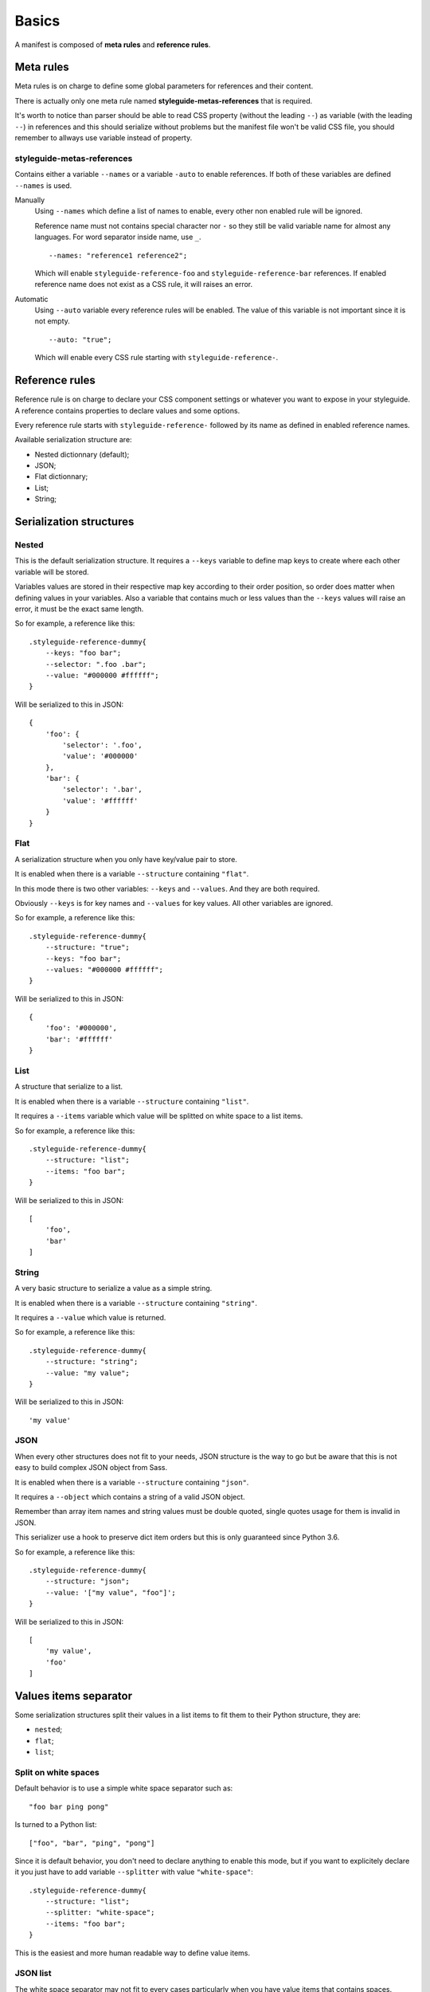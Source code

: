 
======
Basics
======

A manifest is composed of **meta rules** and **reference rules**.

Meta rules
**********

Meta rules is on charge to define some global parameters for references and their content.

There is actually only one meta rule named **styleguide-metas-references** that is required.

It's worth to notice than parser should be able to read CSS property (without the leading ``--``) as variable (with the leading ``--``) in references and this should serialize without problems but the manifest file won't be valid CSS file, you should remember to allways use variable instead of property.

styleguide-metas-references
---------------------------

Contains either a variable ``--names`` or a variable ``-auto`` to enable
references. If both of these variables are defined ``--names`` is used.

Manually
    Using ``--names`` which define a list of names to enable, every
    other non enabled rule will be ignored.

    Reference name must not contains special character nor ``-`` so they still
    be valid variable name for almost any languages. For word separator inside
    name, use ``_``.

    ::

        --names: "reference1 reference2";

    Which will enable ``styleguide-reference-foo`` and
    ``styleguide-reference-bar`` references. If enabled reference name does
    not exist as a CSS rule, it will raises an error.
Automatic
    Using ``--auto`` variable every reference rules will be enabled.
    The value of this variable is not important since it is not empty.

    ::

        --auto: "true";

    Which will enable every CSS rule starting with ``styleguide-reference-``.

Reference rules
***************

Reference rule is on charge to declare your CSS component settings or whatever you want to expose in your styleguide. A reference contains properties to declare values and some options.

Every reference rule starts with ``styleguide-reference-`` followed by its name as defined in enabled reference names.

Available serialization structure are:

* Nested dictionnary (default);
* JSON;
* Flat dictionnary;
* List;
* String;

Serialization structures
************************

Nested
------

This is the default serialization structure. It requires a ``--keys`` variable to define map keys to create where each other variable will be stored.

Variables values are stored in their respective map key according to their order position, so order does matter when defining values in your variables. Also a variable that contains much or less values than the ``--keys`` values will raise an error, it must be the exact same length.

So for example, a reference like this: ::

    .styleguide-reference-dummy{
        --keys: "foo bar";
        --selector: ".foo .bar";
        --value: "#000000 #ffffff";
    }

Will be serialized to this in JSON: ::

    {
        'foo': {
            'selector': '.foo',
            'value': '#000000'
        },
        'bar': {
            'selector': '.bar',
            'value': '#ffffff'
        }
    }

Flat
----

A serialization structure when you only have key/value pair to store.

It is enabled when there is a variable ``--structure`` containing ``"flat"``.

In this mode there is two other variables: ``--keys`` and ``--values``. And they are both required.

Obviously ``--keys`` is for key names and ``--values`` for key values. All other variables are ignored.

So for example, a reference like this: ::

    .styleguide-reference-dummy{
        --structure: "true";
        --keys: "foo bar";
        --values: "#000000 #ffffff";
    }

Will be serialized to this in JSON: ::

    {
        'foo': '#000000',
        'bar': '#ffffff'
    }

List
----

A structure that serialize to a list.

It is enabled when there is a variable ``--structure`` containing ``"list"``.

It requires a ``--items`` variable which value will be splitted on white space to a list items.

So for example, a reference like this: ::

    .styleguide-reference-dummy{
        --structure: "list";
        --items: "foo bar";
    }

Will be serialized to this in JSON: ::

    [
        'foo',
        'bar'
    ]

String
------

A very basic structure to serialize a value as a simple string.

It is enabled when there is a variable ``--structure`` containing ``"string"``.

It requires a ``--value`` which value is returned.

So for example, a reference like this: ::

    .styleguide-reference-dummy{
        --structure: "string";
        --value: "my value";
    }

Will be serialized to this in JSON: ::

    'my value'

JSON
----

When every other structures does not fit to your needs, JSON structure is the way to go but be aware that this is not easy to build complex JSON object from Sass.

It is enabled when there is a variable ``--structure`` containing ``"json"``.

It requires a ``--object`` which contains a string of a valid JSON object.

Remember than array item names and string values must be double quoted, single quotes usage for them is invalid in JSON.

This serializer use a hook to preserve dict item orders but this is only guaranteed since Python 3.6.

So for example, a reference like this: ::

    .styleguide-reference-dummy{
        --structure: "json";
        --value: '["my value", "foo"]';
    }

Will be serialized to this in JSON: ::

    [
        'my value',
        'foo'
    ]


Values items separator
**********************

Some serialization structures split their values in a list items to fit them to their Python structure, they are:

* ``nested``;
* ``flat``;
* ``list``;

Split on white spaces
---------------------

Default behavior is to use a simple white space separator such as: ::

    "foo bar ping pong"

Is turned to a Python list: ::

    ["foo", "bar", "ping", "pong"]

Since it is default behavior, you don't need to declare anything to enable this mode, but if you want to explicitely declare it you just have to add variable ``--splitter`` with value ``"white-space"``: ::

    .styleguide-reference-dummy{
        --structure: "list";
        --splitter: "white-space";
        --items: "foo bar";
    }

This is the easiest and more human readable way to define value items.


JSON list
---------

The white space separator may not fit to every cases particularly when you have value items that contains spaces.

For such cases you have possibility to declare your item values as JSON list such as: ::

    '["foo", "bar", "ping pong"]'

Is turned to a Python list: ::

    ["foo", "bar", "ping pong"]

You can enable this mode by using variable ``--splitter`` with value ``"json-list"``: ::

    .styleguide-reference-dummy{
        --structure: "list";
        --splitter: "json-list";
        --items: '["foo", "bar", "ping pong"]';
    }

Be aware that you may encounter JSON decoder issues for invalid JSON syntax. The most common issue is the single quote usage around string, this invalid in JSON, every string is allways double quoted.
